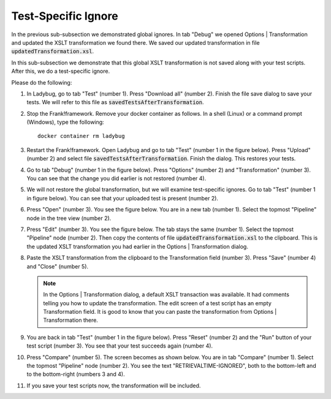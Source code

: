 .. _testSpecific:

Test-Specific Ignore
====================

In the previous sub-subsection we demonstrated global ignores. In tab "Debug" we opened Options | Transformation and updated the XSLT transformation we found there. We saved our updated transformation in file :code:`updatedTransformation.xsl`.

In this sub-subsection we demonstrate that this global XSLT transformation is not saved along with your test scripts. After this, we do a test-specific ignore.

Please do the following:

.. highlight:: none

#. In Ladybug, go to tab "Test" (number 1). Press "Download all" (number 2). Finish the file save dialog to save your tests. We will refer to this file as :code:`savedTestsAfterTransformation`.

   .. image:: saveTestsHopefullyWithTransformation.jpg

#. Stop the Frank!framework. Remove your docker container as follows. In a shell (Linux) or a command prompt (Windows), type the following: ::

     docker container rm ladybug

#. Restart the Frank!framework. Open Ladybug and go to tab "Test" (number 1 in the figure below). Press "Upload" (number 2) and select file :code:`savedTestsAfterTransformation`. Finish the dialog. This restores your tests.

   .. image:: uploadTests.jpg

#. Go to tab "Debug" (number 1 in the figure below). Press "Options" (number 2) and "Transformation" (number 3). You can see that the change you did earlier is not restored (number 4).

   .. image:: transformationGone.jpg

#. We will not restore the global transformation, but we will examine test-specific ignores. Go to tab "Test" (number 1 in figure below). You can see that your uploaded test is present (number 2).

   .. image:: tabTestAfterUpload.jpg

#. Press "Open" (number 3). You see the figure below. You are in a new tab (number 1). Select the topmost "Pipeline" node in the tree view (number 2).

   .. image:: afterUploadPrepareEdit.jpg

#. Press "Edit" (number 3). You see the figure below. The tab stays the same (number 1). Select the topmost "Pipeline" node (number 2). Then copy the contents of file :code:`updatedTransformation.xsl` to the clipboard. This is the updated XSLT transformation you had earlier in the Options | Transformation dialog.

   .. image:: afterUploadEdit.jpg

#. Paste the XSLT transformation from the clipboard to the Transformation field (number 3). Press "Save" (number 4) and "Close" (number 5).

   .. NOTE::

      In the Options | Transformation dialog, a default XSLT transaction was available. It had comments telling you how to update the transformation. The edit screen of a test script has an empty Transformation field. It is good to know that you can paste the transformation from Options | Transformation there.

#. You are back in tab "Test" (number 1 in the figure below). Press "Reset" (number 2) and the "Run" button of your test script (number 3). You see that your test succeeds again (number 4).

   .. image:: runWithTestSpecificTransformation.jpg

#. Press "Compare" (number 5). The screen becomes as shown below. You are in tab "Compare" (number 1). Select the topmost "Pipeline" node (number 2). You see the text "RETRIEVALTIME-IGNORED", both to the bottom-left and to the bottom-right (numbers 3 and 4).

   .. image:: testWithLocalTransformationSuccessComparison.jpg

#. If you save your test scripts now, the transformation will be included.
